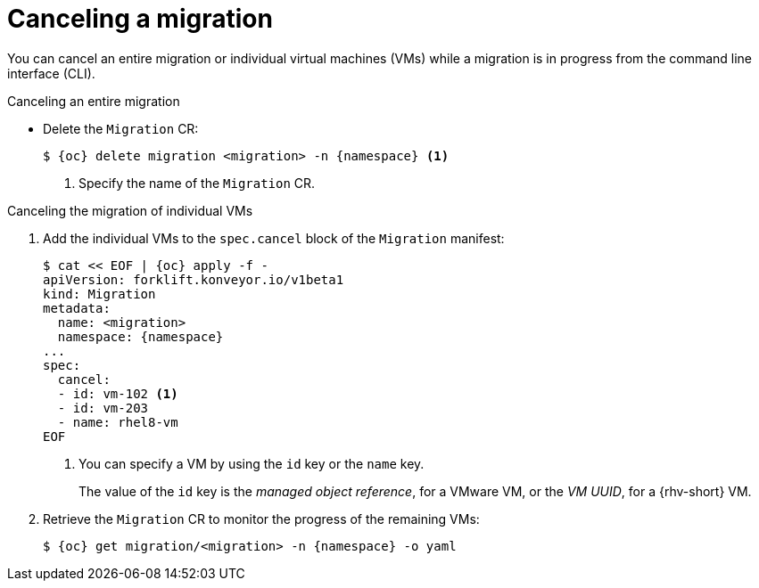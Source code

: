 // Module included in the following assemblies:
//
// * documentation/doc-Migration_Toolkit_for_Virtualization/master.adoc

:_content-type: PROCEDURE
[id="canceling-migration-cli_{context}"]
= Canceling a migration

You can cancel an entire migration or individual virtual machines (VMs) while a migration is in progress from the command line interface (CLI).

.Canceling an entire migration

* Delete the `Migration` CR:
+
[source,shell,subs="attributes+"]
----
$ {oc} delete migration <migration> -n {namespace} <1>
----
<1> Specify the name of the `Migration` CR.

.Canceling the migration of individual VMs

. Add the individual VMs to the `spec.cancel` block of the `Migration` manifest:
+
[source,yaml,subs="attributes+"]
----
$ cat << EOF | {oc} apply -f -
apiVersion: forklift.konveyor.io/v1beta1
kind: Migration
metadata:
  name: <migration>
  namespace: {namespace}
...
spec:
  cancel:
  - id: vm-102 <.>
  - id: vm-203
  - name: rhel8-vm
EOF
----
<.> You can specify a VM by using the `id` key or the `name` key.
+
The value of the `id` key is the _managed object reference_, for a VMware VM, or the _VM UUID_, for a {rhv-short} VM.

. Retrieve the `Migration` CR to monitor the progress of the remaining VMs:
+
[source,terminal,subs="attributes+"]
----
$ {oc} get migration/<migration> -n {namespace} -o yaml
----

